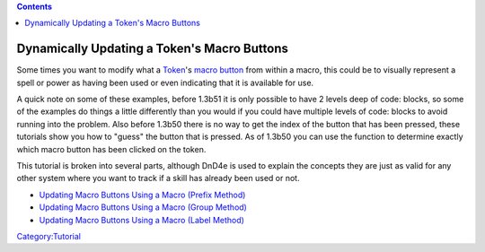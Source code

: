 .. contents::
   :depth: 3
..

.. _dynamically_updating_a_tokens_macro_buttons:

Dynamically Updating a Token's Macro Buttons
============================================

Some times you want to modify what a `Token <Token>`__'s `macro
button <Macro_Button>`__ from within a macro, this could be to visually
represent a spell or power as having been used or even indicating that
it is available for use.

A quick note on some of these examples, before 1.3b51 it is only
possible to have 2 levels deep of code: blocks, so some of the examples
do things a little differently than you would if you could have multiple
levels of code: blocks to avoid running into the problem. Also before
1.3b50 there is no way to get the index of the button that has been
pressed, these tutorials show you how to "guess" the button that is
pressed. As of 1.3b50 you can use the function to determine exactly
which macro button has been clicked on the token.

This tutorial is broken into several parts, although DnD4e is used to
explain the concepts they are just as valid for any other system where
you want to track if a skill has already been used or not.

-  `Updating Macro Buttons Using a Macro (Prefix
   Method) <Updating_Macro_Buttons_Using_a_Macro_(Prefix_Method)>`__
-  `Updating Macro Buttons Using a Macro (Group
   Method) <Updating_Macro_Buttons_Using_a_Macro_(Group_Method)>`__
-  `Updating Macro Buttons Using a Macro (Label
   Method) <Updating_Macro_Buttons_Using_a_Macro_(Label_Method)>`__

`Category:Tutorial <Category:Tutorial>`__
